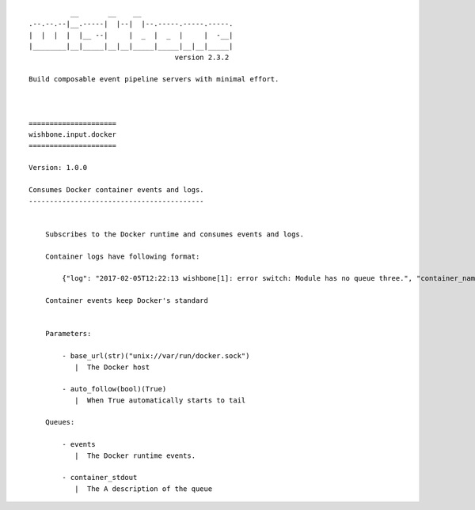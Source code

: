 ::

              __       __    __
    .--.--.--|__.-----|  |--|  |--.-----.-----.-----.
    |  |  |  |  |__ --|     |  _  |  _  |     |  -__|
    |________|__|_____|__|__|_____|_____|__|__|_____|
                                       version 2.3.2

    Build composable event pipeline servers with minimal effort.



    =====================
    wishbone.input.docker
    =====================

    Version: 1.0.0

    Consumes Docker container events and logs.
    ------------------------------------------


        Subscribes to the Docker runtime and consumes events and logs.

        Container logs have following format:

            {"log": "2017-02-05T12:22:13 wishbone[1]: error switch: Module has no queue three.", "container_name": "test"}

        Container events keep Docker's standard


        Parameters:

            - base_url(str)("unix://var/run/docker.sock")
               |  The Docker host

            - auto_follow(bool)(True)
               |  When True automatically starts to tail

        Queues:

            - events
               |  The Docker runtime events.

            - container_stdout
               |  The A description of the queue

